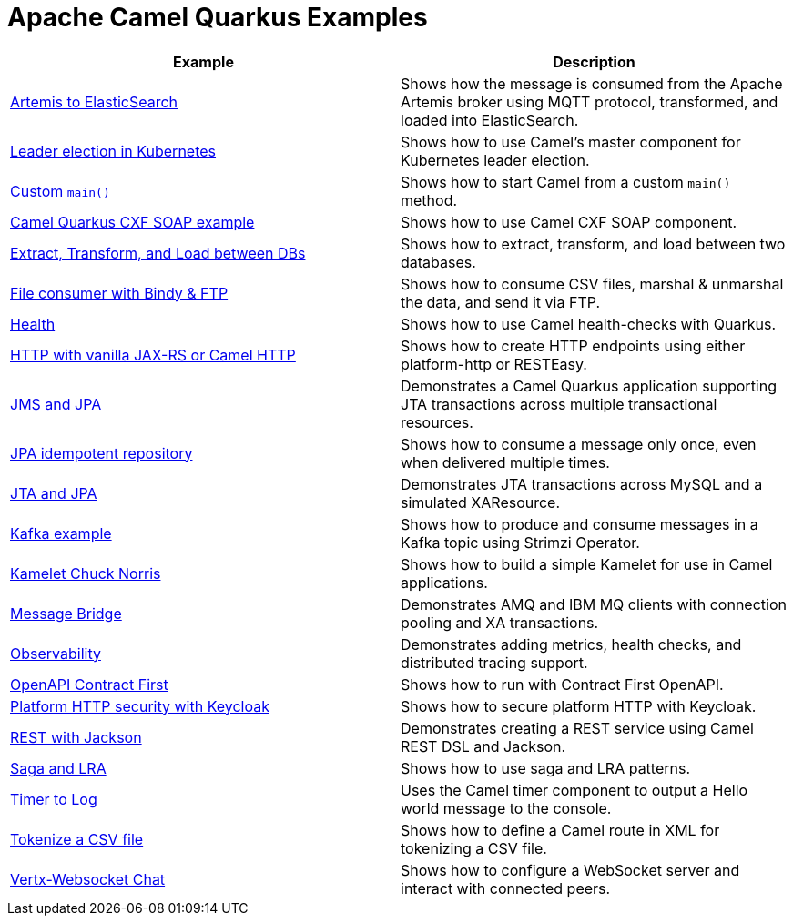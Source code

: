= Apache Camel Quarkus Examples

[width="100%",cols="2",options="header"]
|===
| Example | Description
| link:./artemis-elasticsearch[Artemis to ElasticSearch]
| Shows how the message is consumed from the Apache Artemis broker using MQTT protocol, transformed, and loaded into ElasticSearch.

| link:./cluster-leader-election[Leader election in Kubernetes]
| Shows how to use Camel's master component for Kubernetes leader election.

| link:./timer-log-main[Custom `main()`]
| Shows how to start Camel from a custom `main()` method.

| link:./cxf-soap[Camel Quarkus CXF SOAP example]
| Shows how to use Camel CXF SOAP component.

| link:./jdbc-datasource[Extract, Transform, and Load between DBs]
| Shows how to extract, transform, and load between two databases.

| link:./file-bindy-ftp[File consumer with Bindy & FTP]
| Shows how to consume CSV files, marshal & unmarshal the data, and send it via FTP.

| link:./health[Health]
| Shows how to use Camel health-checks with Quarkus.

| link:./http-log[HTTP with vanilla JAX-RS or Camel HTTP]
| Shows how to create HTTP endpoints using either platform-http or RESTEasy.

| link:./jms-jpa[JMS and JPA]
| Demonstrates a Camel Quarkus application supporting JTA transactions across multiple transactional resources.

| link:./jpa-idempotent[JPA idempotent repository]
| Shows how to consume a message only once, even when delivered multiple times.

| link:./jta-jpa[JTA and JPA]
| Demonstrates JTA transactions across MySQL and a simulated XAResource.

| link:./kafka[Kafka example]
| Shows how to produce and consume messages in a Kafka topic using Strimzi Operator.

| link:./kamelet-chuck-norris[Kamelet Chuck Norris]
| Shows how to build a simple Kamelet for use in Camel applications.

| link:./message-bridge[Message Bridge]
| Demonstrates AMQ and IBM MQ clients with connection pooling and XA transactions.

| link:./observability[Observability]
| Demonstrates adding metrics, health checks, and distributed tracing support.

| link:./openapi-contract-first[OpenAPI Contract First]
| Shows how to run with Contract First OpenAPI.

| link:./platform-http-keycloak[Platform HTTP security with Keycloak]
| Shows how to secure platform HTTP with Keycloak.

| link:./rest-json[REST with Jackson]
| Demonstrates creating a REST service using Camel REST DSL and Jackson.

| link:./saga[Saga and LRA]
| Shows how to use saga and LRA patterns.

| link:./timer-log[Timer to Log]
| Uses the Camel timer component to output a Hello world message to the console.

| link:./file-split-log-xml[Tokenize a CSV file]
| Shows how to define a Camel route in XML for tokenizing a CSV file.

| link:./vertx-websocket-chat[Vertx-Websocket Chat]
| Shows how to configure a WebSocket server and interact with connected peers.                                                                                    |
|===
